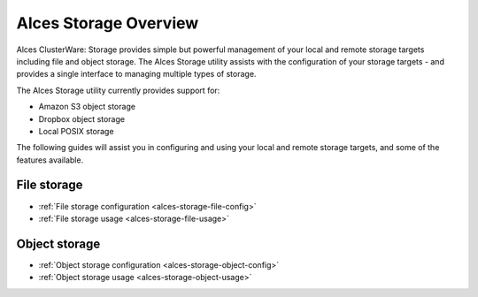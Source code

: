 .. _alces-storage-overview:

Alces Storage Overview
======================

Alces ClusterWare: Storage provides simple but powerful management of your local and remote storage targets including file and object storage. The Alces Storage utility assists with the configuration of your storage targets - and provides a single interface to managing multiple types of storage. 

The Alces Storage utility currently provides support for: 

-  Amazon S3 object storage
-  Dropbox object storage
-  Local POSIX storage

The following guides will assist you in configuring and using your local and remote storage targets, and some of the features available. 

File storage
------------

* :ref:`File storage configuration <alces-storage-file-config>`
* :ref:`File storage usage <alces-storage-file-usage>`

Object storage
--------------

* :ref:`Object storage configuration <alces-storage-object-config>`
* :ref:`Object storage usage <alces-storage-object-usage>`


